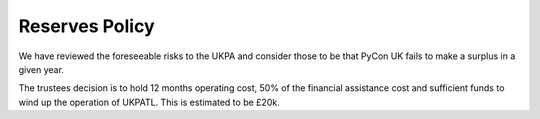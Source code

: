 Reserves Policy
===============

We have reviewed the foreseeable risks to the UKPA and consider those
to be that PyCon UK fails to make a surplus in a given year.

The trustees decision is to hold 12 months operating cost, 50% of the financial
assistance cost and sufficient funds to wind up the operation of UKPATL. This is
estimated to be £20k.
